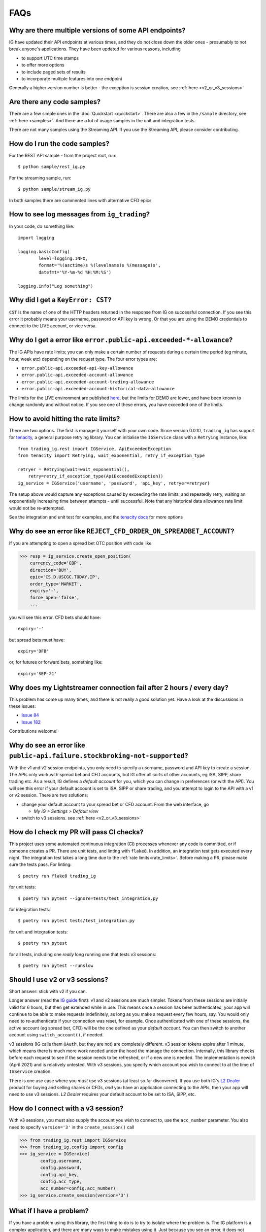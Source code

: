 FAQs
====

Why are there multiple versions of some API endpoints?
--------------------------------------------------------
IG have updated their API endpoints at various times, and they do not close down the older ones - presumably
to not break anyone's applications. They have been updated for various reasons, including

* to support UTC time stamps
* to offer more options
* to include paged sets of results
* to incorporate multiple features into one endpoint

Generally a higher version number is better - the exception is session creation, see :ref:`here <v2_or_v3_sessions>`

Are there any code samples?
---------------------------
There are a few simple ones in the :doc:`Quickstart <quickstart>`. There are also a few in the ``/sample``
directory, see :ref:`here <samples>`. And there are a lot of usage samples in the unit and integration tests.

There are not many samples using the Streaming API. If you use the Streaming API, please consider contributing.


.. _samples:

How do I run the code samples?
------------------------------

For the REST API sample - from the project root, run::

    $ python sample/rest_ig.py

For the streaming sample, run::

    $ python sample/stream_ig.py

In both samples there are commented lines with alternative CFD epics


How to see log messages from ``ig_trading``?
--------------------------------------------

In your code, do something like::

    import logging

    logging.basicConfig(
            level=logging.INFO,
            format='%(asctime)s %(levelname)s %(message)s',
            datefmt='%Y-%m-%d %H:%M:%S')

    logging.info("Log something")


Why did I get a ``KeyError: CST``?
----------------------------------
``CST`` is the name of one of the HTTP headers returned in the response from IG on successful connection. If
you see this error it probably means your username, password or API key is wrong. Or that you are
using the DEMO credentials to connect to the LIVE account, or vice versa.

.. _rate_limits:

Why do I get a error like ``error.public-api.exceeded-*-allowance``?
-------------------------------------------------------------------------------

The IG APIs have rate limits; you can only make a certain number of requests during a certain time period
(eg minute, hour, week etc) depending on the request type. The four error types are:

* ``error.public-api.exceeded-api-key-allowance``
* ``error.public-api.exceeded-account-allowance``
* ``error.public-api.exceeded-account-trading-allowance``
* ``error.public-api.exceeded-account-historical-data-allowance``

The limits for the LIVE environment are published `here <https://labs.ig.com/faq>`_, but the limits for DEMO are
lower, and have been known to change randomly and without notice. If you see one of these errors, you have
exceeded one of the limits.

How to avoid hitting the rate limits?
-------------------------------------

There are two options. The first is manage it yourself with your own code. Since version 0.0.10, ``trading_ig``
has support for `tenacity <https://github.com/jd/tenacity>`_, a general purpose retrying library. You can initialise
the ``IGService`` class with a ``Retrying`` instance, like::

    from trading_ig.rest import IGService, ApiExceededException
    from tenacity import Retrying, wait_exponential, retry_if_exception_type

    retryer = Retrying(wait=wait_exponential(),
        retry=retry_if_exception_type(ApiExceededException))
    ig_service = IGService('username', 'password', 'api_key', retryer=retryer)

The setup above would capture any exceptions caused by exceeding the rate limits, and repeatedly retry, waiting
an exponentially increasing time between attempts - until successful. Note that any historical data allowance
rate limit would not be re-attempted.

See the integration and unit test for examples, and the `tenacity docs <https://tenacity.readthedocs.io/en/latest/>`_
for more options


Why do see an error like ``REJECT_CFD_ORDER_ON_SPREADBET_ACCOUNT``?
-------------------------------------------------------------------
If you are attempting to open a spread bet OTC position with code like

>>> resp = ig_service.create_open_position(
    currency_code='GBP',
    direction='BUY',
    epic='CS.D.USCGC.TODAY.IP',
    order_type='MARKET',
    expiry='-',
    force_open='false',
    ...

you will see this error. CFD bets should have::

    expiry='-'

but spread bets must have::

    expiry='DFB'

or, for futures or forward bets, something like::

    expiry='SEP-21'


Why does my Lightstreamer connection fail after 2 hours / every day?
--------------------------------------------------------------------

This problem has come up many times, and there is not really a good solution yet. Have a look at the discussions in
these issues:

* `Issue 84 <https://github.com/ig-python/ig-markets-api-python-library/issues/84>`_
* `Issue 182 <https://github.com/ig-python/ig-markets-api-python-library/issues/182>`_

Contributions welcome!


Why do see an error like ``public-api.failure.stockbroking-not-supported``?
---------------------------------------------------------------------------------
With the v1 and v2 session endpoints, you only need to specify a username, password and API key to
create a session. The APIs only work with spread bet and CFD accounts, but IG offer all sorts of other
accounts, eg ISA, SIPP, share trading etc. As a result, IG defines a *default account* for you, which you can
change in preferences (or with the API). You will see this error if your default account is set to
ISA, SIPP or share trading, and you attempt to login to the API with a v1 or v2 session. There are two
solutions:

- change your default account to your spread bet or CFD account. From the web interface, go

  - `My IG > Settings > Default view`

- switch to v3 sessions. see :ref:`here <v2_or_v3_sessions>`


.. _running_tests:

How do I check my PR will pass CI checks?
-----------------------------------------
This project uses some automated continuous integration (CI) processes whenever any code is committed, or if someone
creates a PR. There are unit tests, and linting with ``flake8``. In addition, an integration test gets executed
every night. The integration test takes a long time due to the :ref:`rate limits<rate_limits>`. Before
making a PR, please make sure the tests pass. For linting::

    $ poetry run flake8 trading_ig

for unit tests::

    $ poetry run pytest --ignore=tests/test_integration.py

for integration tests::

    $ poetry run pytest tests/test_integration.py

for unit and integration tests::

    $ poetry run pytest

for all tests, including one *really* long running one that tests v3 sessions::

    $ poetry run pytest --runslow


.. _v2_or_v3_sessions:

Should I use v2 or v3 sessions?
-------------------------------
Short answer: stick with v2 if you can.

Longer answer (read the `IG guide <https://labs.ig.com/rest-trading-api-guide>`_ first):
v1 and v2 sessions are much simpler. Tokens from these sessions are initially valid for 6 hours, but then
get extended while in use. This means once a session has been authenticated, your app will continue to be able
to make requests indefinitely, as long as you make a request every few hours, say. You would only need to
re-authenticate if your connection was reset, for example. Once authenticated with one of these sessions,
the active account (eg spread bet, CFD) will be the one defined as your *default account*. You can then switch to
another account using ``switch_account()``, if needed.

v3 sessions (IG calls them ``OAuth``, but they are not) are completely different. v3 session tokens expire after
1 minute, which means there is much more work needed under the hood the manage the connection. Internally,
this library checks before each request to see if the session needs to be refreshed, or if a new one is needed. The
implementation is newish (April 2021) and is relatively untested. With v3 sessions, you specify which account you wish
to connect to at the time of ``IGService`` creation.

There is one use case where you *must* use v3 sessions (at least so far discovered). If you use both IG's
`L2 Dealer <https://www.ig.com/uk/trading-platforms/l2-dealer>`_ product for buying and selling shares or CFDs,
*and* you have an application connecting to the APIs, then your app will need to use v3 sessions. *L2 Dealer*
requires your default account to be set to ISA, SIPP, etc.


How do I connect with a v3 session?
-------------------------------------

With v3 sessions, you must also supply the account you wish to connect to, use the ``acc_number``
parameter. You also need to specify ``version='3'`` in the ``create_session()`` call

>>> from trading_ig.rest import IGService
>>> from trading_ig.config import config
>>> ig_service = IGService(
        config.username,
        config.password,
        config.api_key,
        config.acc_type,
        acc_number=config.acc_number)
>>> ig_service.create_session(version='3')


.. _report_problem:

What if I have a problem?
--------------------------

If you have a problem using this library, the first thing to do is to try to isolate where the problem is. The IG
platform is a complex application, and there are many ways to make mistakes using it. Just because you see an error,
it does not necessarily mean there is a problem with this library. If you encounter an issue, you should follow these
steps, in order:

1. Check if there a problem with the IG platform. From time to time the IG platform itself has issues, especially the
DEMO environment. If you see a message like `ConnectionRefusedError`, or a 500 Server error, then it could be an issue
with the IG platform. IG provide a `status page <https://status.ig.com/>`_, though its accuracy is questionable. You
can also check the `IG Community forums <https://community.ig.com/>`__. If there are platform issues, its likely someone
will have already posted a message there.

2. Check if there is a problem with your code. Most of the API endpoints have multiple options, multiple versions,
multiple ways of accessing them, and multiple interdependent parameters. Incoming data is validated on the server, and
problems will be reported back in the response. You should

    * check the documentation (`REST <https://labs.ig.com/rest-trading-api-reference>`__,
      `Streaming <https://labs.ig.com/streaming-api-reference>`__) to make sure you are calling the APIs correctly
    * look at the `sample code <https://github.com/ig-python/ig-markets-api-python-library/tree/master/sample>`_ and
      `unit and integration tests <https://github.com/ig-python/ig-markets-api-python-library/tree/master/tests>`_.
      There are example snippets for most API endpoints.
    * repeat the API call using the IG companion tools (`REST <https://labs.ig.com/sample-apps/api-companion/index.html>`__,
      `Streaming <https://labs.ig.com/sample-apps/streaming-companion/index.html>`__). If you get the same result, then
      it is likely that you are using the API incorrectly.

    Unfortunately, the people who maintain this library do not have time to provide support. In this case you should:

    * read the IG docs more carefully, or
    * post a question in the `IG Community site <https://community.ig.com/>`__, or
    * contact the `API support team <mailto:webapisupport@ig.com>`_

3. If you're sure that the problem is with this library, please:

    * provide *everything* necessary to reproduce the problem
    * include the full script that produces the error, including import statements
    * ideally this should be a *minimal example* - the shortest possible script that reproduces the problem
    * dependencies and their versions
    * the full output trace including the error messages

An issue without all this information may be ignored and/or closed without response


What happened to ``setup.py`` and ``requirements.txt``?
-------------------------------------------------------------
Early versions of this project used the standard ``setup.py`` config, with a ``requirements.txt`` file describing
dependencies. `Poetry <https://python-poetry.org/>`_
support was added with version 0.0.10 (July 2021). The old style config was removed with version 0.0.14


.. _why-is-pandas-an-optional-dependency-in-pyproject-toml:
.. _optional-dependencies:

Why are some dependencies marked as optional in ``pyproject.toml``?
-------------------------------------------------------------------

Short answer: flexibility. Longer answer:

* The original intent of the project was that ``pandas`` and ``munch`` usage was optional. At a low level the
  IG APIs return JSON data in the response body; this project aims to be a flexible as possible in how
  applications use that data. If your project has pandas available, then the data will be converted into a pandas
  DataFrame where it makes sense to do so. Time series data for example, like historical price data, or account
  activity. If not, it returns a dict of the response data. It's the same for munch - fetching market info for a
  given epic will return a munch object if that library is available in your environment, or a dict if not

* if this project is defined as a dependency in a higher level project (ie as a library), it should not
  define which version of pandas is used. That should be defined in the parent project

* ``tenacity`` support was added in version 0.0.10 as one possible way to handle the IG rate limits. However, it
  is a brute force method, effectively waiting an ever increasing amount of time between attempts until a request
  succeeds. It works well for the nightly integration test, where time taken is not important, but
  for high speed trading with real money it may not be be best solution. There are many other ways to handle the
  limits, and each will depend on the characteristics of the application. To be as flexible as possible for users
  of this project, tenacity is also marked optional

How do I find the epic for market 'X'?
--------------------------------------

There are a few different ways:

1. Use the `REST API Companion <https://labs.ig.com/sample-apps/api-companion/index.html>`_. This is a good
tool to get familiar with anyway, if you want to learn about the IG APIs. Login, then use the *Search Markets*
part, enter your search term, and press *Go*. The results will show any markets that match the search term you
entered, and *epic* is one of the attributes displayed in the results. Its a simple text search though, there's
no way to filter.

2. Use this library, see method ``IGService.search_markets()``. This is the same function that sits behind method
1 above.

3. (Recommended) Use the IG website. Login to the IG site, and show developer tools (`Chrome
<https://developer.chrome.com/docs/devtools/network/>`_, `Firefox
<https://developer.mozilla.org/en-US/docs/Tools/Network_Monitor>`_) in your browser, with the network tab
selected. Internally, the IG website content is driven by a version of the same API, the URLs are similar. So,
navigate to the market you want to find the epic for, then check the network tab. The URL will contain the epic, eg
for the URL::

    https://deal.ig.com/nwtpdeal/v2/markets/details/CS.D.USCGC.TODAY.IP?_=1626527237228

The epic is *CS.D.USCGC.TODAY.IP*. See screenshot:

.. image:: img/network_tab.png

4. The REST API has two methods that can be used to replicate the navigation tree used on the IG website -
``fetch_top_level_navigation_nodes()`` and ``fetch_sub_nodes_by_node()``. There is also a script in the ``/samples``
directory that shows how these functions *could* be used to traverse the entire tree. However, this is not recommended;
the tree is HUGE, and it would take days to traverse the entire tree due to the rate limits.


Why do see an error like ``unauthorised.access.to.equity.exception``?
---------------------------------------------------------------------

It is not really clear what this means. It can currently (July 2021) be seen if attempting to
get historic prices for the Volatility Index (VIX) futures spread bet. On querying the API support
team, their response was:

    Our developers and dealing desk looked into the issue and  VIX data should not be available on web api at all.
    The VIX data feed is similar to the shares datafeed. The error you received on the futures (feb , mar etc)
    is correct and the cash should also be disabled. Our developers have an existing project to bring the Cash
    epic in line with the future contracts but going forward you would not be able to download data on any of the
    VIX epics using API.


